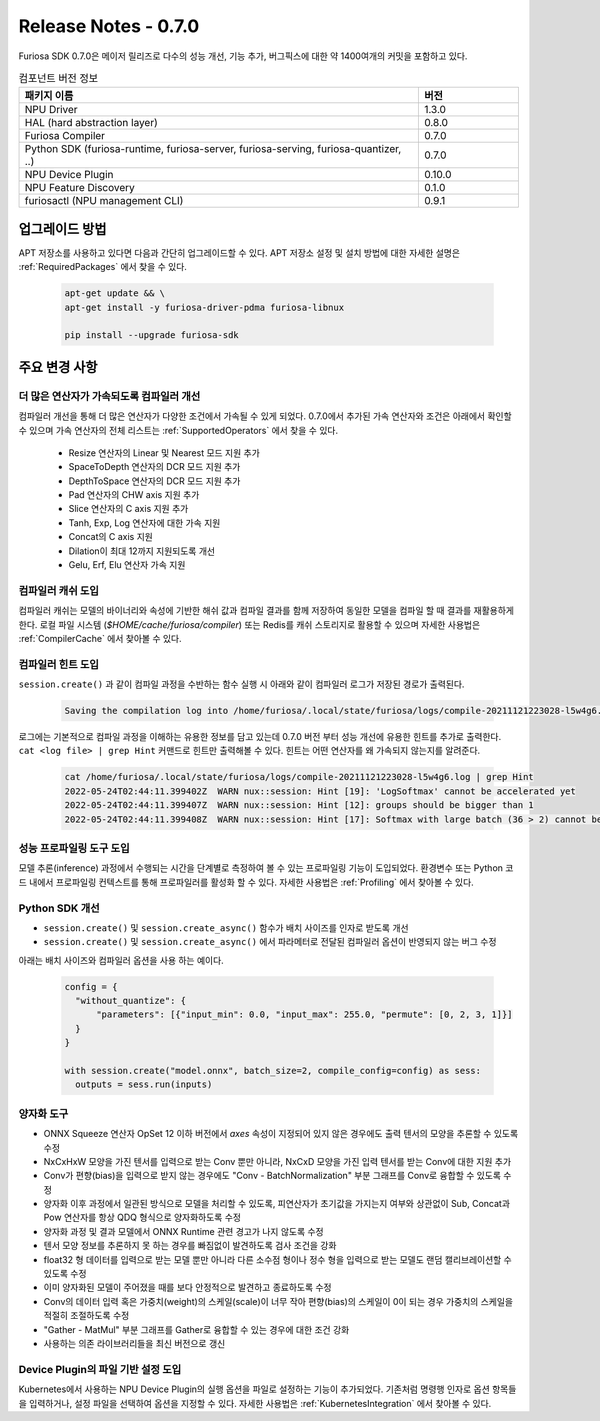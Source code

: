 *********************************************************
Release Notes - 0.7.0
*********************************************************

Furiosa SDK 0.7.0은 메이저 릴리즈로 다수의 성능 개선, 기능 추가, 버그픽스에 대한 약 1400여개의
커밋을 포함하고 있다.

.. list-table:: 컴포넌트 버전 정보
   :widths: 200 50
   :header-rows: 1

   * - 패키지 이름
     - 버전
   * - NPU Driver
     - 1.3.0
   * - HAL (hard abstraction layer)
     - 0.8.0
   * - Furiosa Compiler
     - 0.7.0
   * - Python SDK (furiosa-runtime, furiosa-server, furiosa-serving, furiosa-quantizer, ..)
     - 0.7.0
   * - NPU Device Plugin
     - 0.10.0
   * - NPU Feature Discovery
     - 0.1.0
   * - furiosactl (NPU management CLI)
     - 0.9.1

업그레이드 방법
--------------------------------------------------------
APT 저장소를 사용하고 있다면 다음과 간단히 업그레이드할 수 있다.
APT 저장소 설정 및 설치 방법에 대한 자세한 설명은 :ref:`RequiredPackages` 에서 찾을 수 있다.

  .. code-block:: sh

    apt-get update && \
    apt-get install -y furiosa-driver-pdma furiosa-libnux

    pip install --upgrade furiosa-sdk


주요 변경 사항
--------------------------------------------------------

더 많은 연산자가 가속되도록 컴파일러 개선
================================================================
컴파일러 개선을 통해 더 많은 연산자가 다양한 조건에서 가속될 수 있게 되었다.
0.7.0에서 추가된 가속 연산자와 조건은 아래에서 확인할 수 있으며
가속 연산자의 전체 리스트는 :ref:`SupportedOperators` 에서 찾을 수 있다.

  * Resize 연산자의 Linear 및 Nearest 모드 지원 추가
  * SpaceToDepth 연산자의 DCR 모드 지원 추가
  * DepthToSpace 연산자의 DCR 모드 지원 추가
  * Pad 연산자의 CHW axis 지원 추가
  * Slice 연산자의 C axis 지원 추가
  * Tanh, Exp, Log 연산자에 대한 가속 지원
  * Concat의 C axis 지원
  * Dilation이 최대 12까지 지원되도록 개선
  * Gelu, Erf, Elu 연산자 가속 지원


컴파일러 캐쉬 도입
================================================================
컴파일러 캐쉬는 모델의 바이너리와 속성에 기반한 해쉬 값과 컴파일 결과를 함께 저장하여 동일한 모델을 컴파일 할 때
결과를 재활용하게 한다. 로컬 파일 시스템 (`$HOME/cache/furiosa/compiler`) 또는 Redis를 캐쉬 스토리지로 활용할 수 있으며
자세한 사용법은 :ref:`CompilerCache` 에서 찾아볼 수 있다.


컴파일러 힌트 도입
================================================================
``session.create()`` 과 같이 컴파일 과정을 수반하는 함수 실행 시
아래와 같이 컴파일러 로그가 저장된 경로가 출력된다.

  .. code-block:: sh

    Saving the compilation log into /home/furiosa/.local/state/furiosa/logs/compile-20211121223028-l5w4g6.log


로그에는 기본적으로 컴파일 과정을 이해하는 유용한 정보를 담고 있는데 0.7.0 버전 부터 성능 개선에 유용한 힌트를 추가로 출력한다.
``cat <log file> | grep Hint`` 커맨드로 힌트만 출력해볼 수 있다. 힌트는 어떤 연산자를 왜 가속되지 않는지를 알려준다.

  .. code-block:: sh

    cat /home/furiosa/.local/state/furiosa/logs/compile-20211121223028-l5w4g6.log | grep Hint
    2022-05-24T02:44:11.399402Z  WARN nux::session: Hint [19]: 'LogSoftmax' cannot be accelerated yet
    2022-05-24T02:44:11.399407Z  WARN nux::session: Hint [12]: groups should be bigger than 1
    2022-05-24T02:44:11.399408Z  WARN nux::session: Hint [17]: Softmax with large batch (36 > 2) cannot be accelerated by Warboy


성능 프로파일링 도구 도입
================================================================
모델 추론(inference) 과정에서 수행되는 시간을 단계별로 측정하여 볼 수 있는 프로파일링 기능이 도입되었다.
환경변수 또는 Python 코드 내에서 프로파일링 컨텍스트를 통해 프로파일러를 활성화 할 수 있다.
자세한 사용법은 :ref:`Profiling` 에서 찾아볼 수 있다.

.. image:: ../../../imgs/tracing.png
  :alt: Tracing
  :class: with-shadow
  :align: center
  :width: 600


\

Python SDK 개선
================================================================
* ``session.create()`` 및 ``session.create_async()`` 함수가 배치 사이즈를 인자로 받도록 개선
* ``session.create()`` 및 ``session.create_async()`` 에서 파라메터로 전달된 컴파일러 옵션이 반영되지 않는 버그 수정

아래는 배치 사이즈와 컴파일러 옵션을 사용 하는 예이다.

  .. code-block:: python

    config = {
      "without_quantize": {
          "parameters": [{"input_min": 0.0, "input_max": 255.0, "permute": [0, 2, 3, 1]}]
      }
    }

    with session.create("model.onnx", batch_size=2, compile_config=config) as sess:
      outputs = sess.run(inputs)


양자화 도구
================================================================

* ONNX Squeeze 연산자 OpSet 12 이하 버전에서 `axes` 속성이 지정되어 있지 않은
  경우에도 출력 텐서의 모양을 추론할 수 있도록 수정
* NxCxHxW 모양을 가진 텐서를 입력으로 받는 Conv 뿐만 아니라, NxCxD 모양을 가진
  입력 텐서를 받는 Conv에 대한 지원 추가
* Conv가 편향(bias)을 입력으로 받지 않는 경우에도 "Conv - BatchNormalization"
  부분 그래프를 Conv로 융합할 수 있도록 수정
* 양자화 이후 과정에서 일관된 방식으로 모델을 처리할 수 있도록, 피연산자가
  초기값을 가지는지 여부와 상관없이 Sub, Concat과 Pow 연산자를 항상 QDQ
  형식으로 양자화하도록 수정
* 양자화 과정 및 결과 모델에서 ONNX Runtime 관련 경고가 나지 않도록 수정
* 텐서 모양 정보를 추론하지 못 하는 경우를 빠짐없이 발견하도록 검사 조건을 강화
* float32 형 데이터를 입력으로 받는 모델 뿐만 아니라 다른 소수점 형이나 정수
  형을 입력으로 받는 모델도 랜덤 캘리브레이션할 수 있도록 수정
* 이미 양자화된 모델이 주어졌을 때를 보다 안정적으로 발견하고 종료하도록 수정
* Conv의 데이터 입력 혹은 가중치(weight)의 스케일(scale)이 너무 작아
  편향(bias)의 스케일이 0이 되는 경우 가중치의 스케일을 적절히 조절하도록 수정
* "Gather - MatMul" 부분 그래프를 Gather로 융합할 수 있는 경우에 대한 조건 강화
* 사용하는 의존 라이브러리들을 최신 버전으로 갱신


Device Plugin의 파일 기반 설정 도입
================================================================

Kubernetes에서 사용하는 NPU Device Plugin의 실행 옵션을 파일로 설정하는 기능이 추가되었다.
기존처럼 명령행 인자로 옵션 항목들을 입력하거나, 설정 파일을 선택하여 옵션을 지정할 수 있다.
자세한 사용법은 :ref:`KubernetesIntegration` 에서 찾아볼 수 있다.
